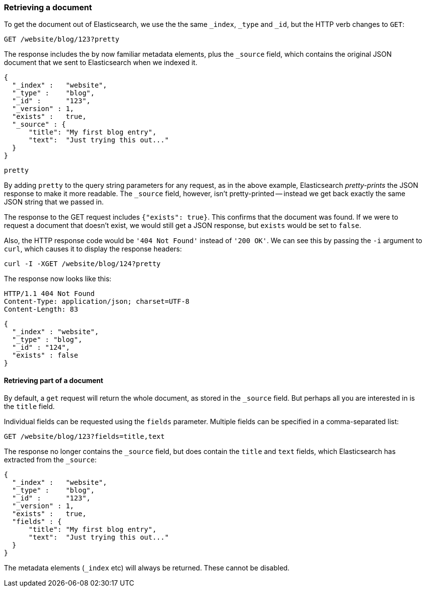 [[get-doc]]
=== Retrieving a document

To get the document out of Elasticsearch, we use the the same `_index`, `_type`
and `_id`, but the HTTP verb changes to `GET`:

[source,js]
--------------------------------------------------
GET /website/blog/123?pretty
--------------------------------------------------


The response includes the by now familiar metadata elements, plus the `_source`
field, which contains the original JSON document that we sent to Elasticsearch
when we indexed it.

[source,js]
--------------------------------------------------
{
  "_index" :   "website",
  "_type" :    "blog",
  "_id" :      "123",
  "_version" : 1,
  "exists" :   true,
  "_source" : {
      "title": "My first blog entry",
      "text":  "Just trying this out..."
  }
}
--------------------------------------------------


.`pretty`
****
By adding `pretty` to the query string parameters for any request, as in the
above example, Elasticsearch _pretty-prints_ the JSON response to make it more
readable. The `_source` field, however, isn't pretty-printed -- instead
we get back exactly the same JSON string that we passed in.
****

The response to the GET request includes `{"exists": true}`.
This confirms that the document was found.  If we were to request a document
that doesn't exist, we would still get a JSON response, but `exists` would be
set to `false`.

Also, the HTTP response code would be `'404 Not Found'` instead of `'200 OK'`.
We can see this by passing the `-i` argument to `curl`, which causes it to
display the response headers:

[source,js]
--------------------------------------------------
curl -I -XGET /website/blog/124?pretty
--------------------------------------------------


The response now looks like this:

[source,js]
--------------------------------------------------
HTTP/1.1 404 Not Found
Content-Type: application/json; charset=UTF-8
Content-Length: 83
--------------------------------------------------


    {
      "_index" : "website",
      "_type" : "blog",
      "_id" : "124",
      "exists" : false
    }

==== Retrieving part of a document

By default, a `get` request will return the whole document, as stored in
the `_source` field. But perhaps all you are interested in is the
`title` field.

Individual fields can be requested using the `fields` parameter. Multiple
fields can be specified in a comma-separated list:

[source,js]
--------------------------------------------------
GET /website/blog/123?fields=title,text
--------------------------------------------------


The response no longer contains the `_source` field, but does contain
the `title` and `text` fields, which Elasticsearch has extracted from
the `_source`:

[source,js]
--------------------------------------------------
{
  "_index" :   "website",
  "_type" :    "blog",
  "_id" :      "123",
  "_version" : 1,
  "exists" :   true,
  "fields" : {
      "title": "My first blog entry",
      "text":  "Just trying this out..."
  }
}
--------------------------------------------------


The metadata elements (`_index` etc) will always be returned. These
cannot be disabled.